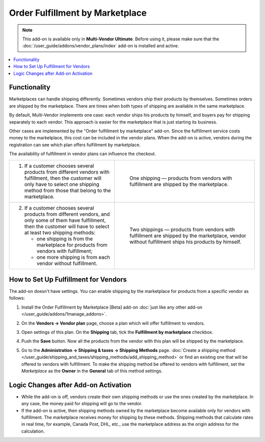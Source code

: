 ********************************
Order Fulfillment by Marketplace
********************************

.. note:: 

    This add-on is available only in **Multi-Vendor Ultimate**. Before using it, please make sure that the :doc:`/user_guide/addons/vendor_plans/index` add-on is installed and active.

.. contents::
    :backlinks: none
    :local:

Functionality
=============

Marketplaces can handle shipping differently. Sometimes vendors ship their products by themselves. Sometimes orders are shipped by the marketplace. There are times when both types of shipping are available in the same marketplace.

By default, Multi-Vendor implements one case: each vendor ships his products by himself, and buyers pay for shipping separately to each vendor. This approach is easier for the marketplace that is just starting its business.

Other cases are implemented by the "Order fulfillment by marketplace" add-on. Since the fulfillment service costs money to the marketplace, this cost can be included in the vendor plans. When the add-on is active, vendors during the registration can see which plan offers fulfillment by marketplace.

.. image:: img/vendor_plans.png
    :align: center
    :alt: Fulfillment is a property of vendor plans.

The availability of fulfillment in vendor plans can influence the checkout.

.. list-table::
   :widths: 30 40

   * - 1. If a customer chooses several products from different vendors with fulfillment, then the customer will only have to select one shipping method from those that belong to the marketplace.
     - .. figure:: img/one_shipping.png
              :scale: 20 %
              :align: left
              :alt: All the products are from vendors with fulfillment.
     
              One shipping — products from vendors with fulfillment are shipped by the marketplace.
   * - 2. If a customer chooses several products from different vendors, and only some of them have fulfillment, then the customer will have to select at least two shipping methods:

          * one shipping is from the marketplace for products from vendors with fulfillment;

          * one more shipping is from each vendor without fulfillment.
     - .. figure:: img/several_shippings.png
              :scale: 20 %
              :align: left
              :alt: Products are from vendors with and without fulfillment.
              
              Two shippings — products from vendors with fulfillment are shipped by the marketplace, vendor without fulfillment ships his products by himself.

How to Set Up Fulfillment for Vendors
=====================================

The add-on doesn't have settings. You can enable shipping by the marketplace for products from a specific vendor as follows:

#. Install the Order Fulfillment by Marketplace [Beta] add-on :doc:`just like any other add-on </user_guide/addons/1manage_addons>`.

#. On the **Vendors → Vendor plan** page, choose a plan which will offer fulfillment to vendors.

#. Open settings of this plan. On the **Shipping** tab, tick the **Fulfillment by marketplace** checkbox.

#. Push the **Save** button. Now all the products from the vendor with this plan will be shipped by the marketplace.

   .. image:: img/enable_fulfillment.png
       :align: center
       :alt: Enabling fulfillment for the vendor plan.

#. Go to the **Administration → Shipping & taxes → Shipping Methods** page. :doc:`Create a shipping method </user_guide/shipping_and_taxes/shipping_methods/add_shipping_method>` or find an existing one that will be offered to vendors with fulfillment. To make the shipping method be offered to vendors with fulfillment, set the *Marketplace* as the **Owner** in the **General** tab of this method settings.

Logic Changes after Add-on Activation
=====================================

* While the add-on is off, vendors create their own shipping methods or use the ones created by the marketplace. In any case, the money paid for shipping will go to the vendor.

* If the add-on is active, then shipping methods owned by the marketplace become available only for vendors with fulfillment. The marketplace receives money for shipping by these methods. Shipping methods that calculate rates in real time, for example, Canada Post, DHL, etc., use the marketplace address as the origin address for the calculation.